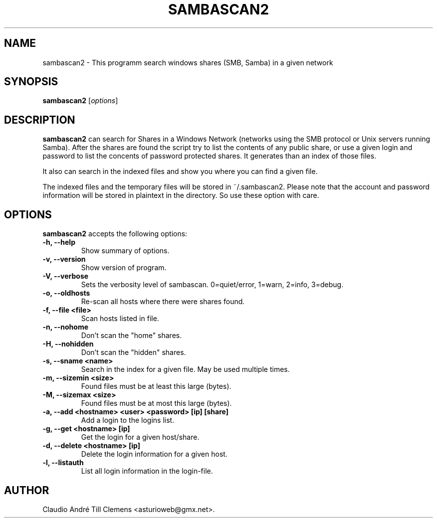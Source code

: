 .\"                              hey, Emacs:   -*- nroff -*-
.\" sambascan2 is free software; you can redistribute it and/or modify
.\" it under the terms of the GNU General Public License as published by
.\" the Free Software Foundation; either version 2 of the License, or
.\" (at your option) any later version.
.\"
.\" This program is distributed in the hope that it will be useful,
.\" but WITHOUT ANY WARRANTY; without even the implied warranty of
.\" MERCHANTABILITY or FITNESS FOR A PARTICULAR PURPOSE.  See the
.\" GNU General Public License for more details.
.\"
.\" You should have received a copy of the GNU General Public License
.\" along with this program; see the file COPYING.  If not, write to
.\" the Free Software Foundation, 675 Mass Ave, Cambridge, MA 02139, USA.
.\"
.TH SAMBASCAN2 1 "February 01, 2011"
.\" Please update the above date whenever this man page is modified.
.\"
.\" Some roff macros, for reference:
.\" .nh        disable hyphenation
.\" .hy        enable hyphenation
.\" .ad l      left justify
.\" .ad b      justify to both left and right margins (default)
.\" .nf        disable filling
.\" .fi        enable filling
.\" .br        insert line break
.\" .sp <n>    insert n+1 empty lines
.\" for manpage-specific macros, see man(7)
.SH NAME
sambascan2 \- This programm search windows shares (SMB, Samba) in a given network
.SH SYNOPSIS
.B sambascan2
.RI [ options ]
.SH DESCRIPTION
\fBsambascan2\fP can search for Shares in a Windows Network (networks using the SMB protocol or Unix servers running Samba). After the shares are found the script try to list the contents of any public share, or use a given login and password to list the concents of password protected shares. It generates than an index of those files.
.PP
It also can search in the indexed files and show you where you can find a given file.
.PP
The indexed files and the temporary files will be stored in ~/.sambascan2. Please note that the account and password information will be stored in plaintext in the directory. So use these option with care.
.SH OPTIONS
\fBsambascan2\fP accepts the following options:
.TP
.B \-h, \-\-help
Show summary of options.
.TP
.B \-v, \-\-version
Show version of program.
.TP
.B \-V, \-\-verbose
Sets the verbosity level of sambascan. 0=quiet/error, 1=warn, 2=info, 3=debug.
.TP
.B \-o, \-\-oldhosts
Re-scan all hosts where there were shares found.
.TP
.B \-f, \-\-file <file>
Scan hosts listed in file.
.TP
.B \-n, \-\-nohome
Don't scan the "home" shares.
.TP
.B \-H, \-\-nohidden
Don't scan the "hidden" shares.
.TP
.B \-s, \-\-sname <name>
Search in the index for a given file. May be used multiple times.
.TP
.B \-m, \-\-sizemin <size>
Found files must be at least this large (bytes).
.TP
.B \-M, \-\-sizemax <size>
Found files must be at most this large (bytes).
.TP
.B \-a, \-\-add <hostname> <user> <password> [ip] [share]
Add a login to the logins list.
.TP
.B \-g, \-\-get <hostname> [ip]
Get the login for a given host/share.
.TP
.B \-d, \-\-delete <hostname> [ip]
Delete the login information for a given host.
.TP
.B \-l, \-\-listauth
List all login information in the login-file.
.\" .SH "SEE ALSO"
.\" .BR foo (1), 
.\" .BR bar (1).
.SH AUTHOR
Claudio Andr\['e] Till Clemens <asturioweb@gmx.net>.
